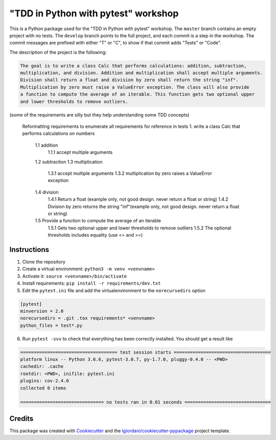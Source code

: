 "TDD in Python with pytest" workshop
====================================

This is a Python package used for the "TDD in Python with pytest"
workshop. The ``master`` branch contains an empty project with no tests.
The ``develop`` branch points to the full project, and each commit is a
step in the workshop. The commit messages are prefixed with either "T"
or "C", to show if that commit adds "Tests" or "Code".

The description of the project is the following:

.. code:: txt

    The goal is to write a class Calc that performs calculations: addition, subtraction,
    multiplication, and division. Addition and multiplication shall accept multiple arguments.
    Division shall return a float and division by zero shall return the string "inf".
    Multiplication by zero must raise a ValueError exception. The class will also provide
    a function to compute the average of an iterable. This function gets two optional upper
    and lower thresholds to remove outliers.

(some of the requirements are silly but they help understanding some TDD
concepts)

    Reformatting requirements to enumerate all requirements for reference in tests
    1. write a class Calc that performs calculations on numbers
        1.1 addition
            1.1.1 accept multiple arguments
        1.2 subtraction
        1.3 multiplication
            1.3.1 accept multiple arguments
            1.3.2 multiplication by zero raises a ValueError exception
        1.4 division
            1.4.1 Return a float (example only, not good design. never return a float or string)
            1.4.2 Division by zero returns the string "inf"(example only, not good design. never return a float or string)
        1.5 Provide a function to compute the average of an iterable
            1.5.1 Gets two optional upper and lower thresholds to remove outliers
            1.5.2 The optional thresholds includes equality (use <= and >=)

Instructions
------------

1. Clone the repository
2. Create a virtual environment: ``python3 -m venv <venvname>``
3. Activate it: ``source <venvname>/bin/activate``
4. Install requirements: ``pip install -r requirements/dev.txt``
5. Edit the ``pytest.ini`` file and add the virtualenvironment to the
   ``norecursedirs`` option

.. code:: ini

    [pytest]
    minversion = 2.0
    norecursedirs = .git .tox requirements* <venvname>
    python_files = test*.py

6. Run ``pytest -svv`` to check that everything has been correctly
   installed. You should get a result like

.. code:: txt

    ==================================== test session starts ====================================
    platform linux -- Python 3.6.6, pytest-3.0.7, py-1.7.0, pluggy-0.4.0 -- <PWD>
    cachedir: .cache
    rootdir: <PWD>, inifile: pytest.ini
    plugins: cov-2.4.0
    collected 0 items

    =============================== no tests ran in 0.01 seconds ================================

Credits
-------

This package was created with
`Cookiecutter <https://github.com/audreyr/cookiecutter>`__ and the
`lgiordani/cookiecutter-pypackage <https://github.com/lgiordani/cookiecutter-pypackage>`__
project template.
